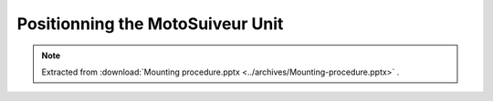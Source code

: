 ===================================
Positionning the MotoSuiveur Unit
===================================

.. note::
    Extracted from :download:`Mounting procedure.pptx <../archives/Mounting-procedure.pptx>` .

